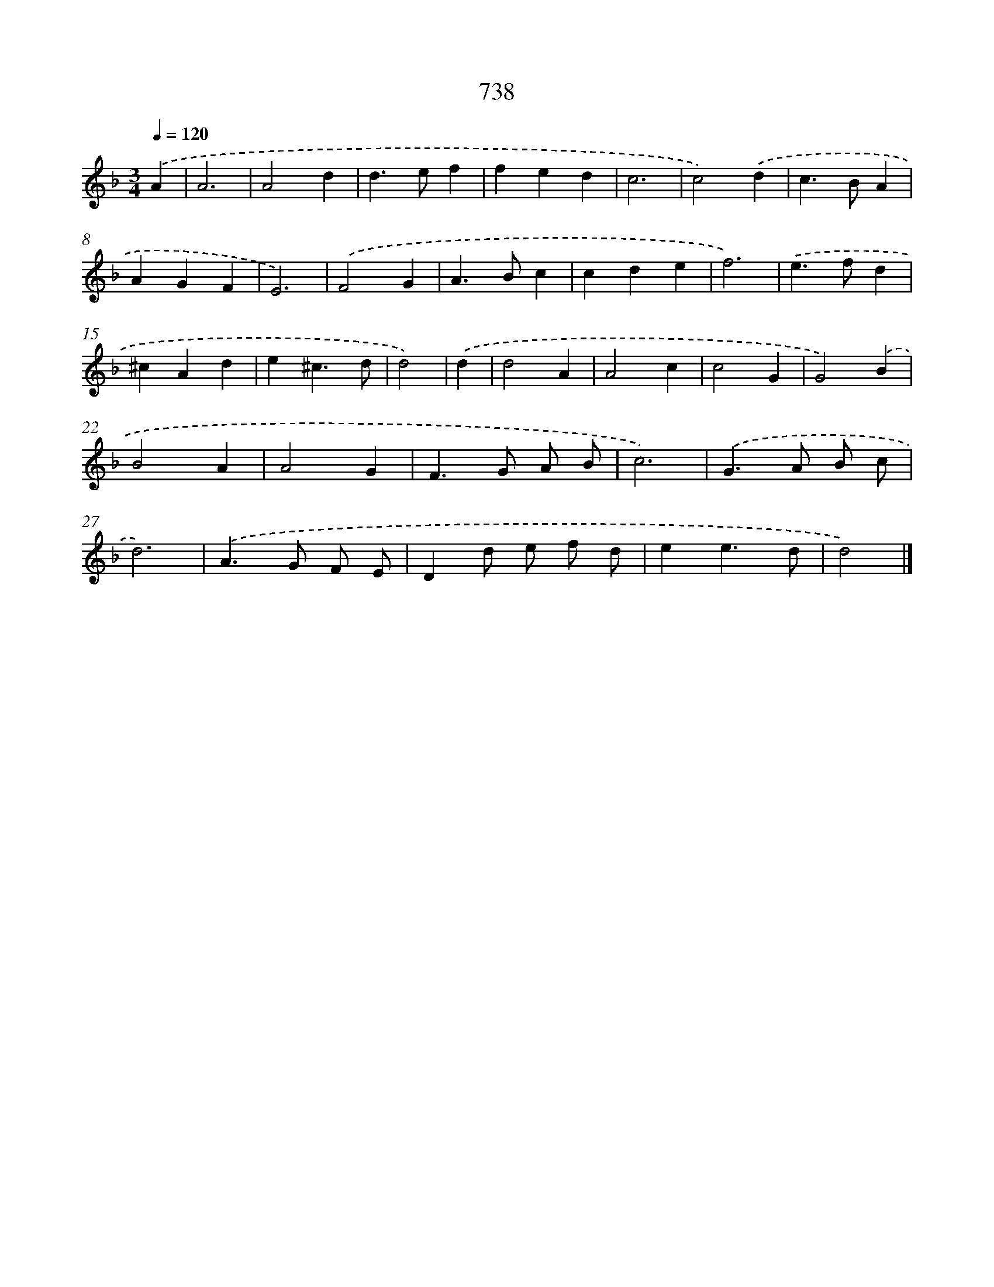 X: 8491
T: 738
%%abc-version 2.0
%%abcx-abcm2ps-target-version 5.9.1 (29 Sep 2008)
%%abc-creator hum2abc beta
%%abcx-conversion-date 2018/11/01 14:36:47
%%humdrum-veritas 2762003367
%%humdrum-veritas-data 2538501287
%%continueall 1
%%barnumbers 0
L: 1/4
M: 3/4
Q: 1/4=120
K: F clef=treble
.('A [I:setbarnb 1]|
A3 |
A2d |
d>ef |
fed |
c3 |
c2).('d |
c>BA |
AGF |
E3) |
.('F2G |
A>Bc |
cde |
f3) |
.('e>fd |
^cAd |
e^c3/d/ |
d2) |
.('d [I:setbarnb 18]|
d2A |
A2c |
c2G |
G2).('B |
B2A |
A2G |
F>G A/ B/ |
c3) |
.('G>A B/ c/ |
d3) |
.('A>G F/ E/ |
Dd/ e/ f/ d/ |
ee3/d/ |
d2) |]
